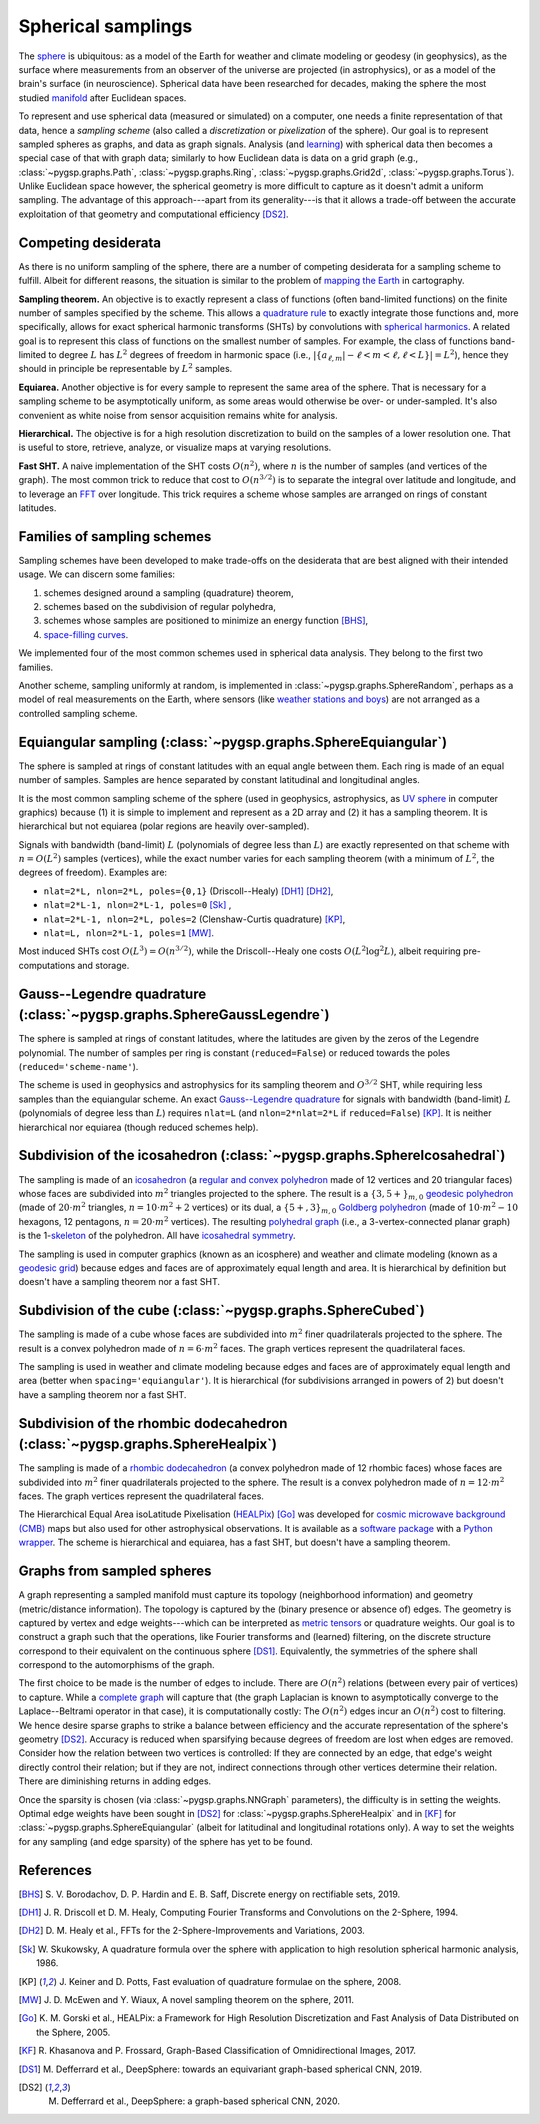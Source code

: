 ===================
Spherical samplings
===================

The `sphere`_ is ubiquitous: as a model of the Earth for weather and climate
modeling or geodesy (in geophysics), as the surface where measurements from an
observer of the universe are projected (in astrophysics), or as a model of the
brain's surface (in neuroscience).
Spherical data have been researched for decades, making the sphere the most
studied `manifold`_ after Euclidean spaces.

To represent and use spherical data (measured or simulated) on a computer, one
needs a finite representation of that data, hence a *sampling scheme* (also
called a *discretization* or *pixelization* of the sphere).
Our goal is to represent sampled spheres as graphs, and data as graph signals.
Analysis (and `learning`_) with spherical data then becomes a special case of
that with graph data; similarly to how Euclidean data is data on a grid graph
(e.g., :class:`~pygsp.graphs.Path`, :class:`~pygsp.graphs.Ring`,
:class:`~pygsp.graphs.Grid2d`, :class:`~pygsp.graphs.Torus`).
Unlike Euclidean space however, the spherical geometry is more difficult to
capture as it doesn't admit a uniform sampling.
The advantage of this approach---apart from its generality---is that it allows
a trade-off between the accurate exploitation of that geometry and
computational efficiency [DS2]_.

.. _sphere: https://en.wikipedia.org/wiki/Sphere
.. _manifold: https://en.wikipedia.org/wiki/Manifold
.. _learning: https://github.com/DeepSphere

Competing desiderata
--------------------

As there is no uniform sampling of the sphere, there are a number of competing
desiderata for a sampling scheme to fulfill.
Albeit for different reasons, the situation is similar to the problem of
`mapping the Earth`_ in cartography.

**Sampling theorem.**
An objective is to exactly represent a class of functions (often band-limited
functions) on the finite number of samples specified by the scheme.
This allows a `quadrature rule`_ to exactly integrate those functions and, more
specifically, allows for exact spherical harmonic transforms (SHTs) by
convolutions with `spherical harmonics`_.
A related goal is to represent this class of functions on the smallest number
of samples.
For example, the class of functions band-limited to degree :math:`L` has
:math:`L^2` degrees of freedom in harmonic space
(i.e., :math:`|\{ a_{ℓ,m} | -ℓ<m<ℓ, ℓ<L \}| = L^2`),
hence they should in principle be representable by :math:`L^2` samples.

**Equiarea.**
Another objective is for every sample to represent the same area of the sphere.
That is necessary for a sampling scheme to be asymptotically uniform, as some
areas would otherwise be over- or under-sampled.
It's also convenient as white noise from sensor acquisition remains white for
analysis.

**Hierarchical.**
The objective is for a high resolution discretization to build on the samples
of a lower resolution one.
That is useful to store, retrieve, analyze, or visualize maps at varying
resolutions.

**Fast SHT.**
A naive implementation of the SHT costs :math:`O(n^2)`, where :math:`n` is the
number of samples (and vertices of the graph).
The most common trick to reduce that cost to :math:`O(n^{3/2})` is to separate
the integral over latitude and longitude, and to leverage an `FFT`_ over
longitude.
This trick requires a scheme whose samples are arranged on rings of constant
latitudes.

.. _mapping the Earth: https://en.wikipedia.org/wiki/Map_projection
.. _quadrature rule: https://en.wikipedia.org/wiki/Numerical_integration
.. _spherical harmonics: https://en.wikipedia.org/wiki/Spherical_harmonics
.. _FFT: https://en.wikipedia.org/wiki/Fast_Fourier_transform

Families of sampling schemes
----------------------------

Sampling schemes have been developed to make trade-offs on the desiderata that
are best aligned with their intended usage.
We can discern some families:

1. schemes designed around a sampling (quadrature) theorem,
2. schemes based on the subdivision of regular polyhedra,
3. schemes whose samples are positioned to minimize an energy function [BHS]_,
4. `space-filling curves`_.

We implemented four of the most common schemes used in spherical data analysis.
They belong to the first two families.

Another scheme, sampling uniformly at random, is implemented in
:class:`~pygsp.graphs.SphereRandom`, perhaps as a model of real measurements on
the Earth, where sensors (like `weather stations and boys`_) are not arranged
as a controlled sampling scheme.

.. _space-filling curves: https://en.wikipedia.org/wiki/Space-filling_curve
.. _weather stations and boys: https://en.wikipedia.org/wiki/Weather_station

Equiangular sampling (:class:`~pygsp.graphs.SphereEquiangular`)
---------------------------------------------------------------

The sphere is sampled at rings of constant latitudes with an equal angle
between them.
Each ring is made of an equal number of samples.
Samples are hence separated by constant latitudinal and longitudinal angles.

It is the most common sampling scheme of the sphere (used in geophysics,
astrophysics, as `UV sphere`_ in computer graphics) because (1) it is simple to
implement and represent as a 2D array and (2) it has a sampling theorem.
It is hierarchical but not equiarea (polar regions are heavily over-sampled).

Signals with bandwidth (band-limit) :math:`L` (polynomials of degree less than
:math:`L`) are exactly represented on that scheme with :math:`n=O(L^2)` samples
(vertices), while the exact number varies for each sampling theorem (with a
minimum of :math:`L^2`, the degrees of freedom).
Examples are:

* ``nlat=2*L, nlon=2*L, poles={0,1}`` (Driscoll--Healy) [DH1]_ [DH2]_,
* ``nlat=2*L-1, nlon=2*L-1, poles=0`` [Sk]_ ,
* ``nlat=2*L-1, nlon=2*L, poles=2`` (Clenshaw-Curtis quadrature) [KP]_,
* ``nlat=L, nlon=2*L-1, poles=1`` [MW]_.

Most induced SHTs cost :math:`O(L^3)=O(n^{3/2})`, while the Driscoll--Healy one
costs :math:`O(L^2 \log^2 L)`, albeit requiring pre-computations and storage.

.. _UV sphere: https://en.wikipedia.org/wiki/UV_mapping

Gauss--Legendre quadrature (:class:`~pygsp.graphs.SphereGaussLegendre`)
-----------------------------------------------------------------------

The sphere is sampled at rings of constant latitudes, where the latitudes
are given by the zeros of the Legendre polynomial.
The number of samples per ring is constant (``reduced=False``) or reduced
towards the poles (``reduced='scheme-name'``).

The scheme is used in geophysics and astrophysics for its sampling theorem and
:math:`O^{3/2}` SHT, while requiring less samples than the equiangular scheme.
An exact `Gauss--Legendre quadrature`_ for signals with bandwidth (band-limit)
:math:`L` (polynomials of degree less than :math:`L`) requires ``nlat=L`` (and
``nlon=2*nlat=2*L`` if ``reduced=False``) [KP]_.
It is neither hierarchical nor equiarea (though reduced schemes help).

.. _Gauss--Legendre quadrature: https://en.wikipedia.org/wiki/Gaussian_quadrature

Subdivision of the icosahedron (:class:`~pygsp.graphs.SphereIcosahedral`)
-------------------------------------------------------------------------

The sampling is made of an `icosahedron`_ (a `regular and convex polyhedron`_
made of 12 vertices and 20 triangular faces) whose faces are subdivided into
:math:`m^2` triangles projected to the sphere.
The result is a :math:`\{3,5+\}_{m,0}` `geodesic polyhedron`_ (made of
:math:`20⋅m^2` triangles, :math:`n=10⋅m^2+2` vertices) or its dual, a
:math:`\{5+,3\}_{m,0}` `Goldberg polyhedron`_ (made of :math:`10⋅m^2-10`
hexagons, 12 pentagons, :math:`n=20⋅m^2` vertices).
The resulting `polyhedral graph`_ (i.e., a 3-vertex-connected planar graph) is
the 1-`skeleton`_ of the polyhedron.
All have `icosahedral symmetry`_.

The sampling is used in computer graphics (known as an icosphere) and
weather and climate modeling (known as a `geodesic grid`_) because edges and
faces are of approximately equal length and area.
It is hierarchical by definition but doesn't have a sampling theorem nor a fast
SHT.

.. _icosahedron: https://en.wikipedia.org/wiki/Icosahedron
.. _regular and convex polyhedron: https://en.wikipedia.org/wiki/Platonic_solid
.. _geodesic polyhedron: https://en.wikipedia.org/wiki/Geodesic_polyhedron
.. _Goldberg polyhedron: https://en.wikipedia.org/wiki/Goldberg_polyhedron
.. _polyhedral graph: https://en.wikipedia.org/wiki/Polyhedral_graph
.. _skeleton: https://en.wikipedia.org/wiki/N-skeleton
.. _geodesic grid: https://en.wikipedia.org/wiki/Geodesic_grid
.. _icosahedral symmetry: https://en.wikipedia.org/wiki/Icosahedral_symmetry

Subdivision of the cube (:class:`~pygsp.graphs.SphereCubed`)
------------------------------------------------------------

The sampling is made of a cube whose faces are subdivided into :math:`m^2`
finer quadrilaterals projected to the sphere.
The result is a convex polyhedron made of :math:`n=6⋅m^2` faces.
The graph vertices represent the quadrilateral faces.

The sampling is used in weather and climate modeling because edges and faces
are of approximately equal length and area (better when
``spacing='equiangular'``). It is hierarchical (for subdivisions arranged in
powers of 2) but doesn't have a sampling theorem nor a fast SHT.

Subdivision of the rhombic dodecahedron (:class:`~pygsp.graphs.SphereHealpix`)
------------------------------------------------------------------------------

The sampling is made of a `rhombic dodecahedron`_ (a convex polyhedron made of
12 rhombic faces) whose faces are subdivided into :math:`m^2` finer
quadrilaterals projected to the sphere.
The result is a convex polyhedron made of :math:`n=12⋅m^2` faces.
The graph vertices represent the quadrilateral faces.

The Hierarchical Equal Area isoLatitude Pixelisation (`HEALPix`_) [Go]_ was
developed for `cosmic microwave background (CMB)`_ maps but also used for other
astrophysical observations.
It is available as a `software package`_ with a `Python wrapper`_.
The scheme is hierarchical and equiarea, has a fast SHT, but doesn't have a
sampling theorem.

.. _rhombic dodecahedron: https://en.wikipedia.org/wiki/Rhombic_dodecahedron
.. _HEALPix: https://healpix.jpl.nasa.gov
.. _software package: https://healpix.sourceforge.io
.. _Python wrapper: https://healpy.readthedocs.io
.. _cosmic microwave background (CMB): https://en.wikipedia.org/wiki/Cosmic_microwave_background

Graphs from sampled spheres
---------------------------

A graph representing a sampled manifold must capture its topology (neighborhood
information) and geometry (metric/distance information).
The topology is captured by the (binary presence or absence of) edges.
The geometry is captured by vertex and edge weights---which can be interpreted
as `metric tensors`_ or quadrature weights.
Our goal is to construct a graph such that the operations, like Fourier
transforms and (learned) filtering, on the discrete structure correspond to
their equivalent on the continuous sphere [DS1]_.
Equivalently, the symmetries of the sphere shall correspond to the
automorphisms of the graph.

The first choice to be made is the number of edges to include.
There are :math:`O(n^2)` relations (between every pair of vertices) to capture.
While a `complete graph`_ will capture that (the graph Laplacian is known to
asymptotically converge to the Laplace--Beltrami operator in that case), it is
computationally costly: The :math:`O(n^2)` edges incur an :math:`O(n^2)` cost
to filtering.
We hence desire sparse graphs to strike a balance between efficiency and the
accurate representation of the sphere's geometry [DS2]_.
Accuracy is reduced when sparsifying because degrees of freedom are lost when
edges are removed.
Consider how the relation between two vertices is controlled: If they are
connected by an edge, that edge's weight directly control their relation; but
if they are not, indirect connections through other vertices determine their
relation.
There are diminishing returns in adding edges.

Once the sparsity is chosen (via :class:`~pygsp.graphs.NNGraph` parameters),
the difficulty is in setting the weights.
Optimal edge weights have been sought
in [DS2]_ for :class:`~pygsp.graphs.SphereHealpix` and
in [KF]_ for :class:`~pygsp.graphs.SphereEquiangular`
(albeit for latitudinal and longitudinal rotations only).
A way to set the weights for any sampling (and edge sparsity) of the sphere has
yet to be found.

.. _metric tensors: https://en.wikipedia.org/wiki/Metric_tensor
.. _complete graph: https://en.wikipedia.org/wiki/Complete_graph

References
----------

.. [BHS] S. V. Borodachov, D. P. Hardin and E. B. Saff, Discrete energy on
   rectifiable sets, 2019.

.. [DH1] J. R. Driscoll et D. M. Healy, Computing Fourier Transforms and
   Convolutions on the 2-Sphere, 1994.
.. [DH2] D. M. Healy et al., FFTs for the 2-Sphere-Improvements and
   Variations, 2003.
.. [Sk] W. Skukowsky, A quadrature formula over the sphere with application
   to high resolution spherical harmonic analysis, 1986.
.. [KP] J. Keiner and D. Potts, Fast evaluation of quadrature formulae on
   the sphere, 2008.
.. [MW] J. D. McEwen and Y. Wiaux, A novel sampling theorem on the sphere,
   2011.

.. [Go] K. M. Gorski et al., HEALPix: a Framework for High Resolution
   Discretization and Fast Analysis of Data Distributed on the Sphere,
   2005.

.. [KF] R. Khasanova and P. Frossard, Graph-Based Classification of
   Omnidirectional Images, 2017.
.. [DS1] M. Defferrard et al., DeepSphere: towards an equivariant graph-based
   spherical CNN, 2019.
.. [DS2] M. Defferrard et al., DeepSphere: a graph-based spherical CNN, 2020.
